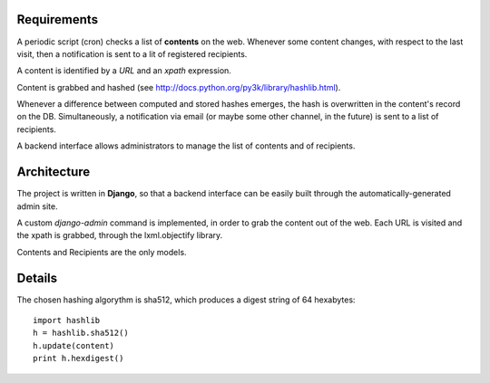 Requirements
============

A periodic script (cron) checks a list of **contents** on the web. Whenever some content changes, with respect to the last visit, then a notification is sent to a lit of registered recipients.

A content is identified by a *URL* and an *xpath* expression.

Content is grabbed and hashed (see http://docs.python.org/py3k/library/hashlib.html).

Whenever a difference between computed and stored hashes emerges, the hash is overwritten in the content's record on the DB. Simultaneously, a notification via email (or maybe some other channel, in the future) is sent to a list of recipients.

A backend interface allows administrators to manage the list of contents and of recipients.

Architecture
============

The project is written in **Django**, so that a backend interface can be easily built through the automatically-generated admin site.

A custom *django-admin* command is implemented, in order to grab the content out of the web.
Each URL is visited and the xpath is grabbed, through the lxml.objectify library.

Contents and Recipients are the only models.


Details
=======

The chosen hashing algorythm is sha512, which produces a digest string of 64 hexabytes::

  import hashlib
  h = hashlib.sha512()
  h.update(content)
  print h.hexdigest()

